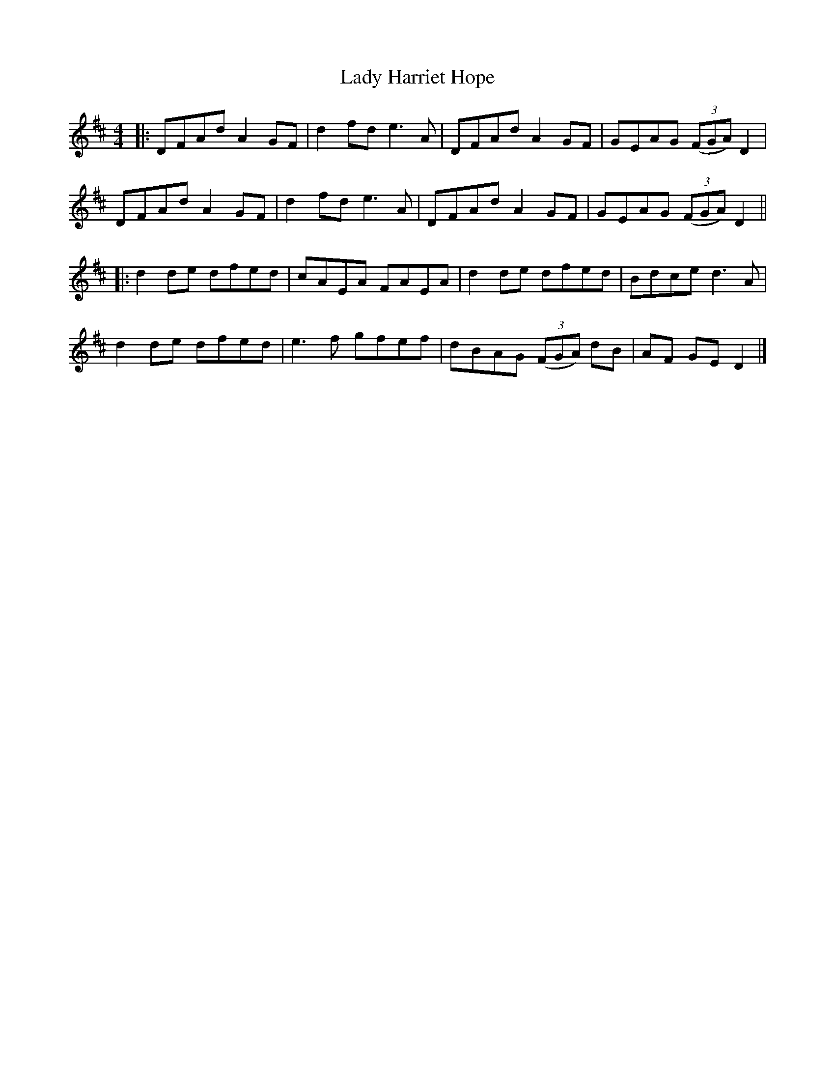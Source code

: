 X: 4
T: Lady Harriet Hope
Z: JACKB
S: https://thesession.org/tunes/8701#setting24774
R: reel
M: 4/4
L: 1/8
K: Dmaj
|:DFAd A2GF|d2fd e3A|DFAd A2GF|GEAG (3(FGA) D2|
DFAd A2GF|d2fd e3A|DFAd A2GF|GEAG (3(FGA) D2||
|:d2de dfed|cAEA FAEA|d2de dfed|Bdce d3A|
d2de dfed|e3f gfef|dBAG (3(FGA) dB|AF GE D2|]
